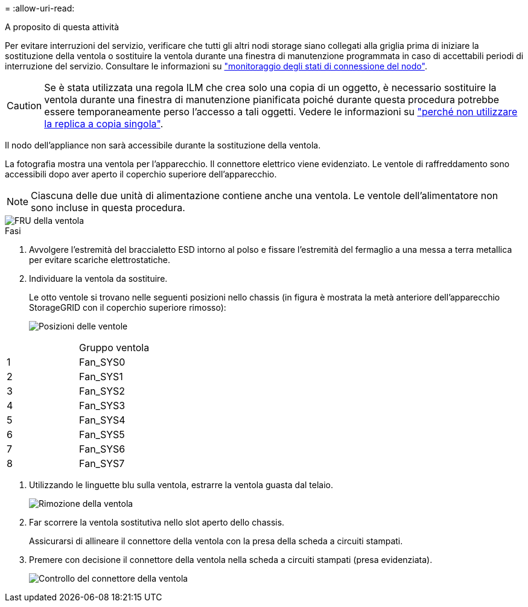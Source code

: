 = 
:allow-uri-read: 


.A proposito di questa attività
Per evitare interruzioni del servizio, verificare che tutti gli altri nodi storage siano collegati alla griglia prima di iniziare la sostituzione della ventola o sostituire la ventola durante una finestra di manutenzione programmata in caso di accettabili periodi di interruzione del servizio. Consultare le informazioni su https://docs.netapp.com/us-en/storagegrid-118/monitor/monitoring-system-health.html#monitor-node-connection-states["monitoraggio degli stati di connessione del nodo"^].


CAUTION: Se è stata utilizzata una regola ILM che crea solo una copia di un oggetto, è necessario sostituire la ventola durante una finestra di manutenzione pianificata poiché durante questa procedura potrebbe essere temporaneamente perso l'accesso a tali oggetti. Vedere le informazioni su https://docs.netapp.com/us-en/storagegrid-118/ilm/why-you-should-not-use-single-copy-replication.html["perché non utilizzare la replica a copia singola"^].

Il nodo dell'appliance non sarà accessibile durante la sostituzione della ventola.

La fotografia mostra una ventola per l'apparecchio. Il connettore elettrico viene evidenziato. Le ventole di raffreddamento sono accessibili dopo aver aperto il coperchio superiore dell'apparecchio.


NOTE: Ciascuna delle due unità di alimentazione contiene anche una ventola. Le ventole dell'alimentatore non sono incluse in questa procedura.

image::../media/sgf6112_fan_fru.png[FRU della ventola]

.Fasi
. Avvolgere l'estremità del braccialetto ESD intorno al polso e fissare l'estremità del fermaglio a una messa a terra metallica per evitare scariche elettrostatiche.
. Individuare la ventola da sostituire.
+
Le otto ventole si trovano nelle seguenti posizioni nello chassis (in figura è mostrata la metà anteriore dell'apparecchio StorageGRID con il coperchio superiore rimosso):

+
image::../media/SGF6112-fan-locations.png[Posizioni delle ventole]



|===


|  | Gruppo ventola 


 a| 
1
 a| 
Fan_SYS0



 a| 
2
 a| 
Fan_SYS1



 a| 
3
 a| 
Fan_SYS2



 a| 
4
 a| 
Fan_SYS3



 a| 
5
 a| 
Fan_SYS4



 a| 
6
 a| 
Fan_SYS5



 a| 
7
 a| 
Fan_SYS6



 a| 
8
 a| 
Fan_SYS7

|===
. Utilizzando le linguette blu sulla ventola, estrarre la ventola guasta dal telaio.
+
image::../media/fan_removal.png[Rimozione della ventola]

. Far scorrere la ventola sostitutiva nello slot aperto dello chassis.
+
Assicurarsi di allineare il connettore della ventola con la presa della scheda a circuiti stampati.

. Premere con decisione il connettore della ventola nella scheda a circuiti stampati (presa evidenziata).
+
image::../media/sgf6112_fan_socket_check.png[Controllo del connettore della ventola]


